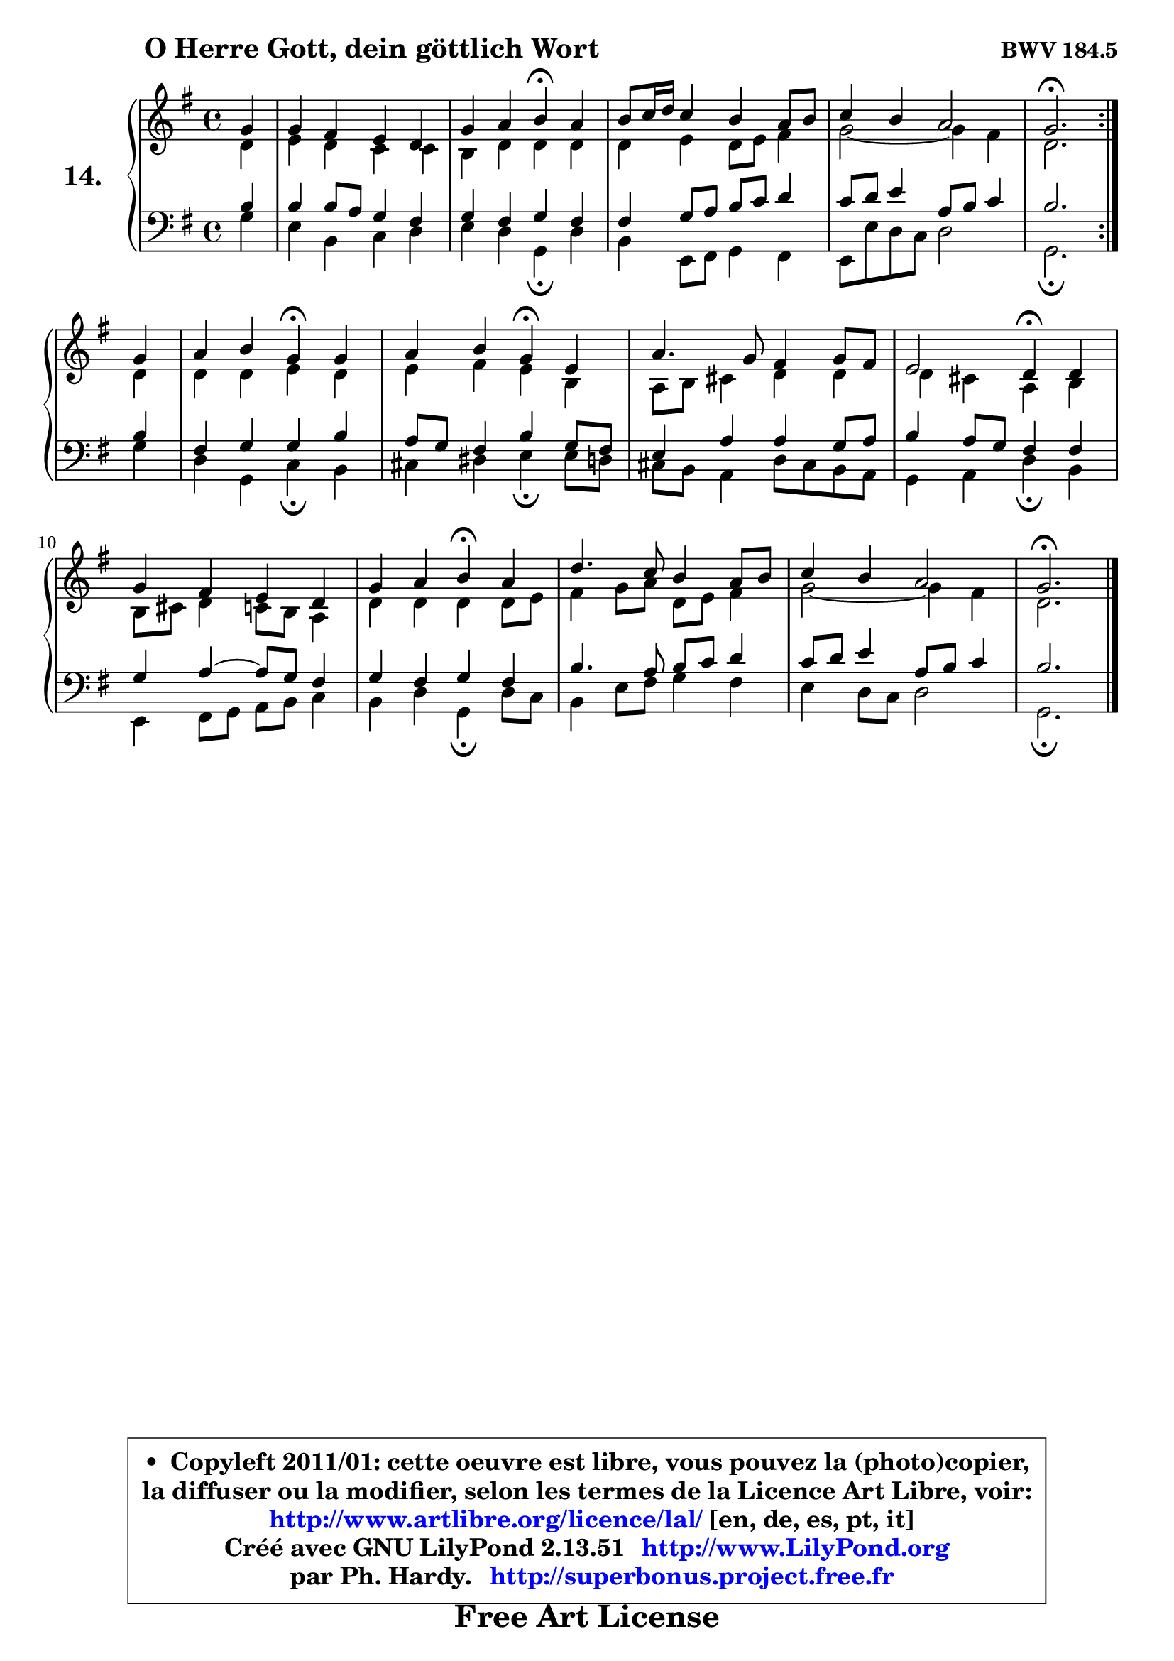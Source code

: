 
\version "2.13.51"

    \paper {
%	system-system-spacing #'padding = #0.1
%	score-system-spacing #'padding = #0.1
%	ragged-bottom = ##f
%	ragged-last-bottom = ##f
	}

    \header {
      opus = \markup { \bold "BWV 184.5" }
      piece = \markup { \hspace #9 \fontsize #2 \bold "O Herre Gott, dein göttlich Wort" }
      maintainer = "Ph. Hardy"
      maintainerEmail = "superbonus.project@free.fr"
      lastupdated = "2011/Fev/25"
      tagline = \markup { \fontsize #3 \bold "Free Art License" }
      copyright = \markup { \fontsize #3  \bold   \override #'(box-padding .  1.0) \override #'(baseline-skip . 2.9) \box \column { \center-align { \fontsize #-2 \line { • \hspace #0.5 Copyleft 2011/01: cette oeuvre est libre, vous pouvez la (photo)copier, } \line { \fontsize #-2 \line {la diffuser ou la modifier, selon les termes de la Licence Art Libre, voir: } } \line { \fontsize #-2 \with-url #"http://www.artlibre.org/licence/lal/" \line { \fontsize #1 \hspace #1.0 \with-color #blue http://www.artlibre.org/licence/lal/ [en, de, es, pt, it] } } \line { \fontsize #-2 \line { Créé avec GNU LilyPond 2.13.51 \with-url #"http://www.LilyPond.org" \line { \with-color #blue \fontsize #1 \hspace #1.0 \with-color #blue http://www.LilyPond.org } } } \line { \hspace #1.0 \fontsize #-2 \line {par Ph. Hardy. } \line { \fontsize #-2 \with-url #"http://superbonus.project.free.fr" \line { \fontsize #1 \hspace #1.0 \with-color #blue http://superbonus.project.free.fr } } } } } }

	  }

  guidemidi = {
        \repeat volta 2 {
        r4 |
        R1 |
        r2 \tempo 4 = 30 r4 \tempo 4 = 78 r4 |
        R1 |
        R1 |
        \tempo 4 = 40 r2. \tempo 4 = 78 } %fin du repeat
        r4 |
        r2 \tempo 4 = 30 r4 \tempo 4 = 78 r4 |
        r2 \tempo 4 = 30 r4 \tempo 4 = 78 r4 |
        R1 |
        r2 \tempo 4 = 30 r4 \tempo 4 = 78 r4 |
        R1 |
        r2 \tempo 4 = 30 r4 \tempo 4 = 78 r4 |
        R1 |
        R1 |
        \tempo 4 = 40 r2. 
	}

  upper = {
	\time 4/4
	\key g \major
	\clef treble
        \partial 4
	\voiceOne
	<< { 
	% SOPRANO
	\set Voice.midiInstrument = "acoustic grand"
        \relative c'' {
        \repeat volta 2 {
        g4 |
        g4 fis e d |
        g4 a b4\fermata a |
        b8 c16 d c4 b a8 b |
        c4 b a2 |
        g2.\fermata } %fin du repeat
\break
        g4 |
        a4 b g\fermata g |
        a4 b g\fermata e |
        a4. g8 fis4 g8 fis |
        e2 d4\fermata d4 |
        g4 fis e d |
        g4 a b\fermata a |
        d4. c8 b4 a8 b |
        c4 b a2 |
        g2.\fermata
        \bar "|."
        } % fin de relative
	}

	\context Voice="1" { \voiceTwo 
	% ALTO
	\set Voice.midiInstrument = "acoustic grand"
        \relative c' {
        \repeat volta 2 {
        d4 |
        e4 d c c |
        b4 d d d |
        d4 e d8 e fis4 |
        g2 ~ g4 fis |
        d2. } %fin du repeat
        d4 |
        d4 d e d |
        e4 fis e b |
        a8 b cis4 d d |
        d4 cis a b |
        b8 cis d4 c8 b a4 |
        d4 d d d8 e |
        fis4 g8 a d,8 e fis4 |
        g2 ~ g4 fis |
        d2.
        \bar "|."
        } % fin de relative
	\oneVoice
	} >>
	}

    lower = {
	\time 4/4
	\key g \major
	\clef bass
        \partial 4
	\voiceOne
	<< { 
	% TENOR
	\set Voice.midiInstrument = "acoustic grand"
        \relative c' {
        \repeat volta 2 {
        b4 |
        b4 b8 a g4 fis |
        g4 fis g fis |
        fis4 g8 a b c d4 |
        c8 d e4 a,8 b c4 |
        b2. } %fin du repeat
        b4 |
        fis4 g g b |
        a8 g fis4 b g8 fis |
        e4 a a g8 a |
        b4 a8 g fis4 fis |
        g4 a ~ a8 g fis4 |
        g4 fis g fis |
        b4. a8 b c d4 |
        c8 d e4 a,8 b c4 |
        b2.
        \bar "|."
        } % fin de relative
	}
	\context Voice="1" { \voiceTwo 
	% BASS
	\set Voice.midiInstrument = "acoustic grand"
        \relative c' {
        \repeat volta 2 {
        g4 |
        e4 b c d |
        e4 d g,\fermata d'4 |
        b4 e,8 fis g4 fis |
        e8 e' d c d2 |
        g,2.\fermata } %fin du repeat
        g'4 |
        d4 g, c\fermata b |
        cis4 dis e\fermata e8 d |
        cis8 b a4 d8 cis b a |
        g4 a d\fermata b |
        e,4 fis8 g a b c4 |
        b4 d g,\fermata d'8 c |
        b4 e8 fis g4 fis |
        e4 d8 c d2 |
        g,2.\fermata
        \bar "|."
        } % fin de relative
	\oneVoice
	} >>
	}


    \score { 

	\new PianoStaff <<
	\set PianoStaff.instrumentName = \markup { \bold \huge "14." }
	\new Staff = "upper" \upper
	\new Staff = "lower" \lower

	>>

    \layout {
%	ragged-last = ##f
	   }

         } % fin de score

  \score {
    \unfoldRepeats { << \guidemidi \upper \lower >> }
    \midi {
    \context {
     \Staff
      \remove "Staff_performer"
               }

     \context {
      \Voice
       \consists "Staff_performer"
                }

     \context { 
      \Score
      tempoWholesPerMinute = #(ly:make-moment 78 4)
		}
	    }
	}

